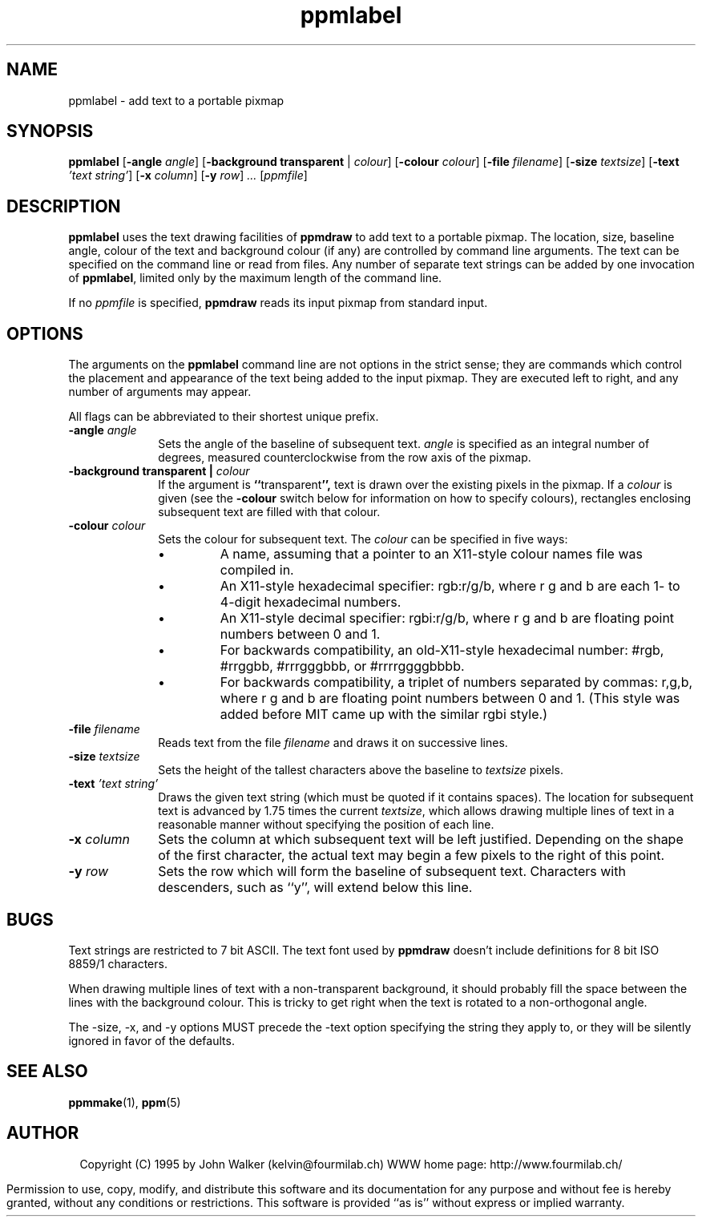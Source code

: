 .TH ppmlabel 1 "14 June 1995"
.IX ppmlabel
.SH NAME
ppmlabel \- add text to a portable pixmap
.SH SYNOPSIS
.na
.nh
.B ppmlabel
.RB [ \-angle
.IR angle ]
'in +9n
.RB [ \-background
.B transparent
|
.IR colour ]
.RB [ \-colour
.IR colour ]
.RB [ \-file
.IR filename ]
.RB [ \-size
.IR textsize ]
.RB [ \-text
.I 'text       
.IR string' ]
.RB [ \-x
.IR column ]
.RB [ \-y
.IR row ] " ... "
.RI [ ppmfile ]
.in -9n
.ad
.hy
.SH DESCRIPTION
.B ppmlabel
uses the text drawing facilities of
.B ppmdraw
to add text to a portable pixmap.  The location, size, baseline angle,
colour of the text and background colour (if any) are controlled by
command line arguments.  The text can be specified on the command line or
read from files.  Any number of separate text strings can be
added by one invocation of
.BR ppmlabel ,
limited only by the maximum length of the command line.
.PP
If no 
.I ppmfile
is specified,
.B ppmdraw
reads its input pixmap from standard input.
.SH OPTIONS
The arguments on the
.B ppmlabel
command line are not options in the strict sense; they are
commands which control the placement and appearance of the
text being added to the input pixmap.  They are executed left to right,
and any number of arguments may appear.
.PP
All flags can be abbreviated to their shortest unique prefix.
.TP 10
.BI \-angle " angle"
Sets the angle of the baseline of subsequent text.
.I angle
is specified as an integral number of degrees, measured
counterclockwise from the row axis of the pixmap.
.TP
.BI "\-background transparent | " colour
If the argument is
.BR `` transparent '',
text is drawn over the existing pixels in the pixmap.  If a
.I colour
is given (see the
.B \-colour
switch below for information on how to specify colours),
rectangles enclosing subsequent text are filled with that colour.
.TP
.BI \-colour " colour"
Sets the colour for subsequent text.
The 
.I colour
can be specified in five ways:
.RS 10
.TP 
\(bu
A name, assuming
that a pointer to an X11-style colour names file was compiled in.
.TP 
\(bu
An X11-style hexadecimal specifier: rgb:r/g/b, where r g and b are
each 1- to 4-digit hexadecimal numbers.
.TP 
\(bu
An X11-style decimal specifier: rgbi:r/g/b, where r g and b are
floating point numbers between 0 and 1.
.TP 
\(bu
For backwards compatibility, an old-X11-style hexadecimal
number: #rgb, #rrggbb, #rrrgggbbb, or #rrrrggggbbbb.
.TP 
\(bu
For backwards compatibility, a triplet of numbers
separated by commas: r,g,b, where r g and b are
floating point numbers between 0 and 1.
(This style was added before MIT came up with the similar rgbi style.)
.RE
.TP
.BI \-file " filename"
Reads text from the file
.I filename
and draws it on successive lines.
.TP
.BI \-size " textsize"
Sets the height of the tallest characters above the baseline to
.I textsize
pixels.
.TP
.BI \-text " 'text string'"
Draws the given text string (which must be quoted if it contains
spaces).  The location for subsequent text is advanced by
1.75 times the current
.IR textsize ,
which allows drawing multiple lines of text in a reasonable
manner without specifying the position of each line.
.TP
.BI \-x " column"
Sets the column at which subsequent text will be left justified.
Depending on the shape of the first character, the actual text
may begin a few pixels to the right of this point.
.TP
.BI \-y " row"
Sets the row which will form the baseline of subsequent text.
Characters with descenders, such as ``y'', will extend below
this line.
.SH BUGS
.PP
Text strings are restricted to 7 bit ASCII.  The text font used by
.B ppmdraw
doesn't include definitions for 8 bit ISO 8859/1 characters.
.PP
When drawing multiple lines of text with a non-transparent
background, it should probably fill the space between the lines
with the background colour.  This is tricky to get right when the
text is rotated to a non-orthogonal angle.
.PP
The -size, -x, and -y options MUST precede the -text option specifying
the string they apply to, or they will be silently ignored in favor of
the defaults.
.SH "SEE ALSO"
.PD
.BR ppmmake (1),
.BR ppm (5)
.ne 10
.SH AUTHOR
.ce 2
Copyright (C) 1995 by John Walker (kelvin@fourmilab.ch)
WWW home page: http://www.fourmilab.ch/
.PP
Permission to use, copy, modify, and distribute this software and its
documentation for any purpose and without fee is hereby granted,
without any conditions or restrictions.  This software is provided ``as
is'' without express or implied warranty.
